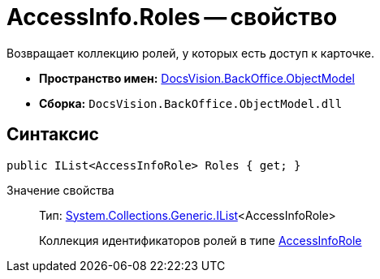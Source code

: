 = AccessInfo.Roles -- свойство

Возвращает коллекцию ролей, у которых есть доступ к карточке.

* *Пространство имен:* xref:api/DocsVision/Platform/ObjectModel/ObjectModel_NS.adoc[DocsVision.BackOffice.ObjectModel]
* *Сборка:* `DocsVision.BackOffice.ObjectModel.dll`

== Синтаксис

[source,csharp]
----
public IList<AccessInfoRole> Roles { get; }
----

Значение свойства::
Тип: http://msdn.microsoft.com/ru-ru/library/5y536ey6.aspx[System.Collections.Generic.IList]<AccessInfoRole>
+
Коллекция идентификаторов ролей в типе xref:api/DocsVision/BackOffice/ObjectModel/AccessInfoRole_CL.adoc[AccessInfoRole]
